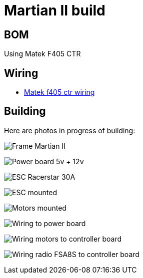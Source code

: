 
= Martian II build

== BOM

Using Matek F405 CTR

== Wiring

* link:http://www.mateksys.com/?portfolio=f405-ctr#tab-id-3[Matek f405 ctr wiring]

== Building

Here are photos in progress of building:

image:frame-martian-II-matek-build-01.jpg[Frame Martian II]

image:frame-martian-II-matek-build-02.jpg[Power board 5v + 12v]

image:frame-martian-II-matek-build-03.jpg[ESC Racerstar 30A]

image:frame-martian-II-matek-build-04.jpg[ESC mounted]

// image:frame-martian-II-matek-build-05.jpg[Motors]

image:frame-martian-II-matek-build-06.jpg[Motors mounted]

image:frame-martian-II-matek-build-07.jpg[Wiring to power board]

image:frame-martian-II-matek-build-08.jpg[Wiring motors to controller board]

image:frame-martian-II-matek-build-09.jpg[Wiring radio FSA8S to controller board]